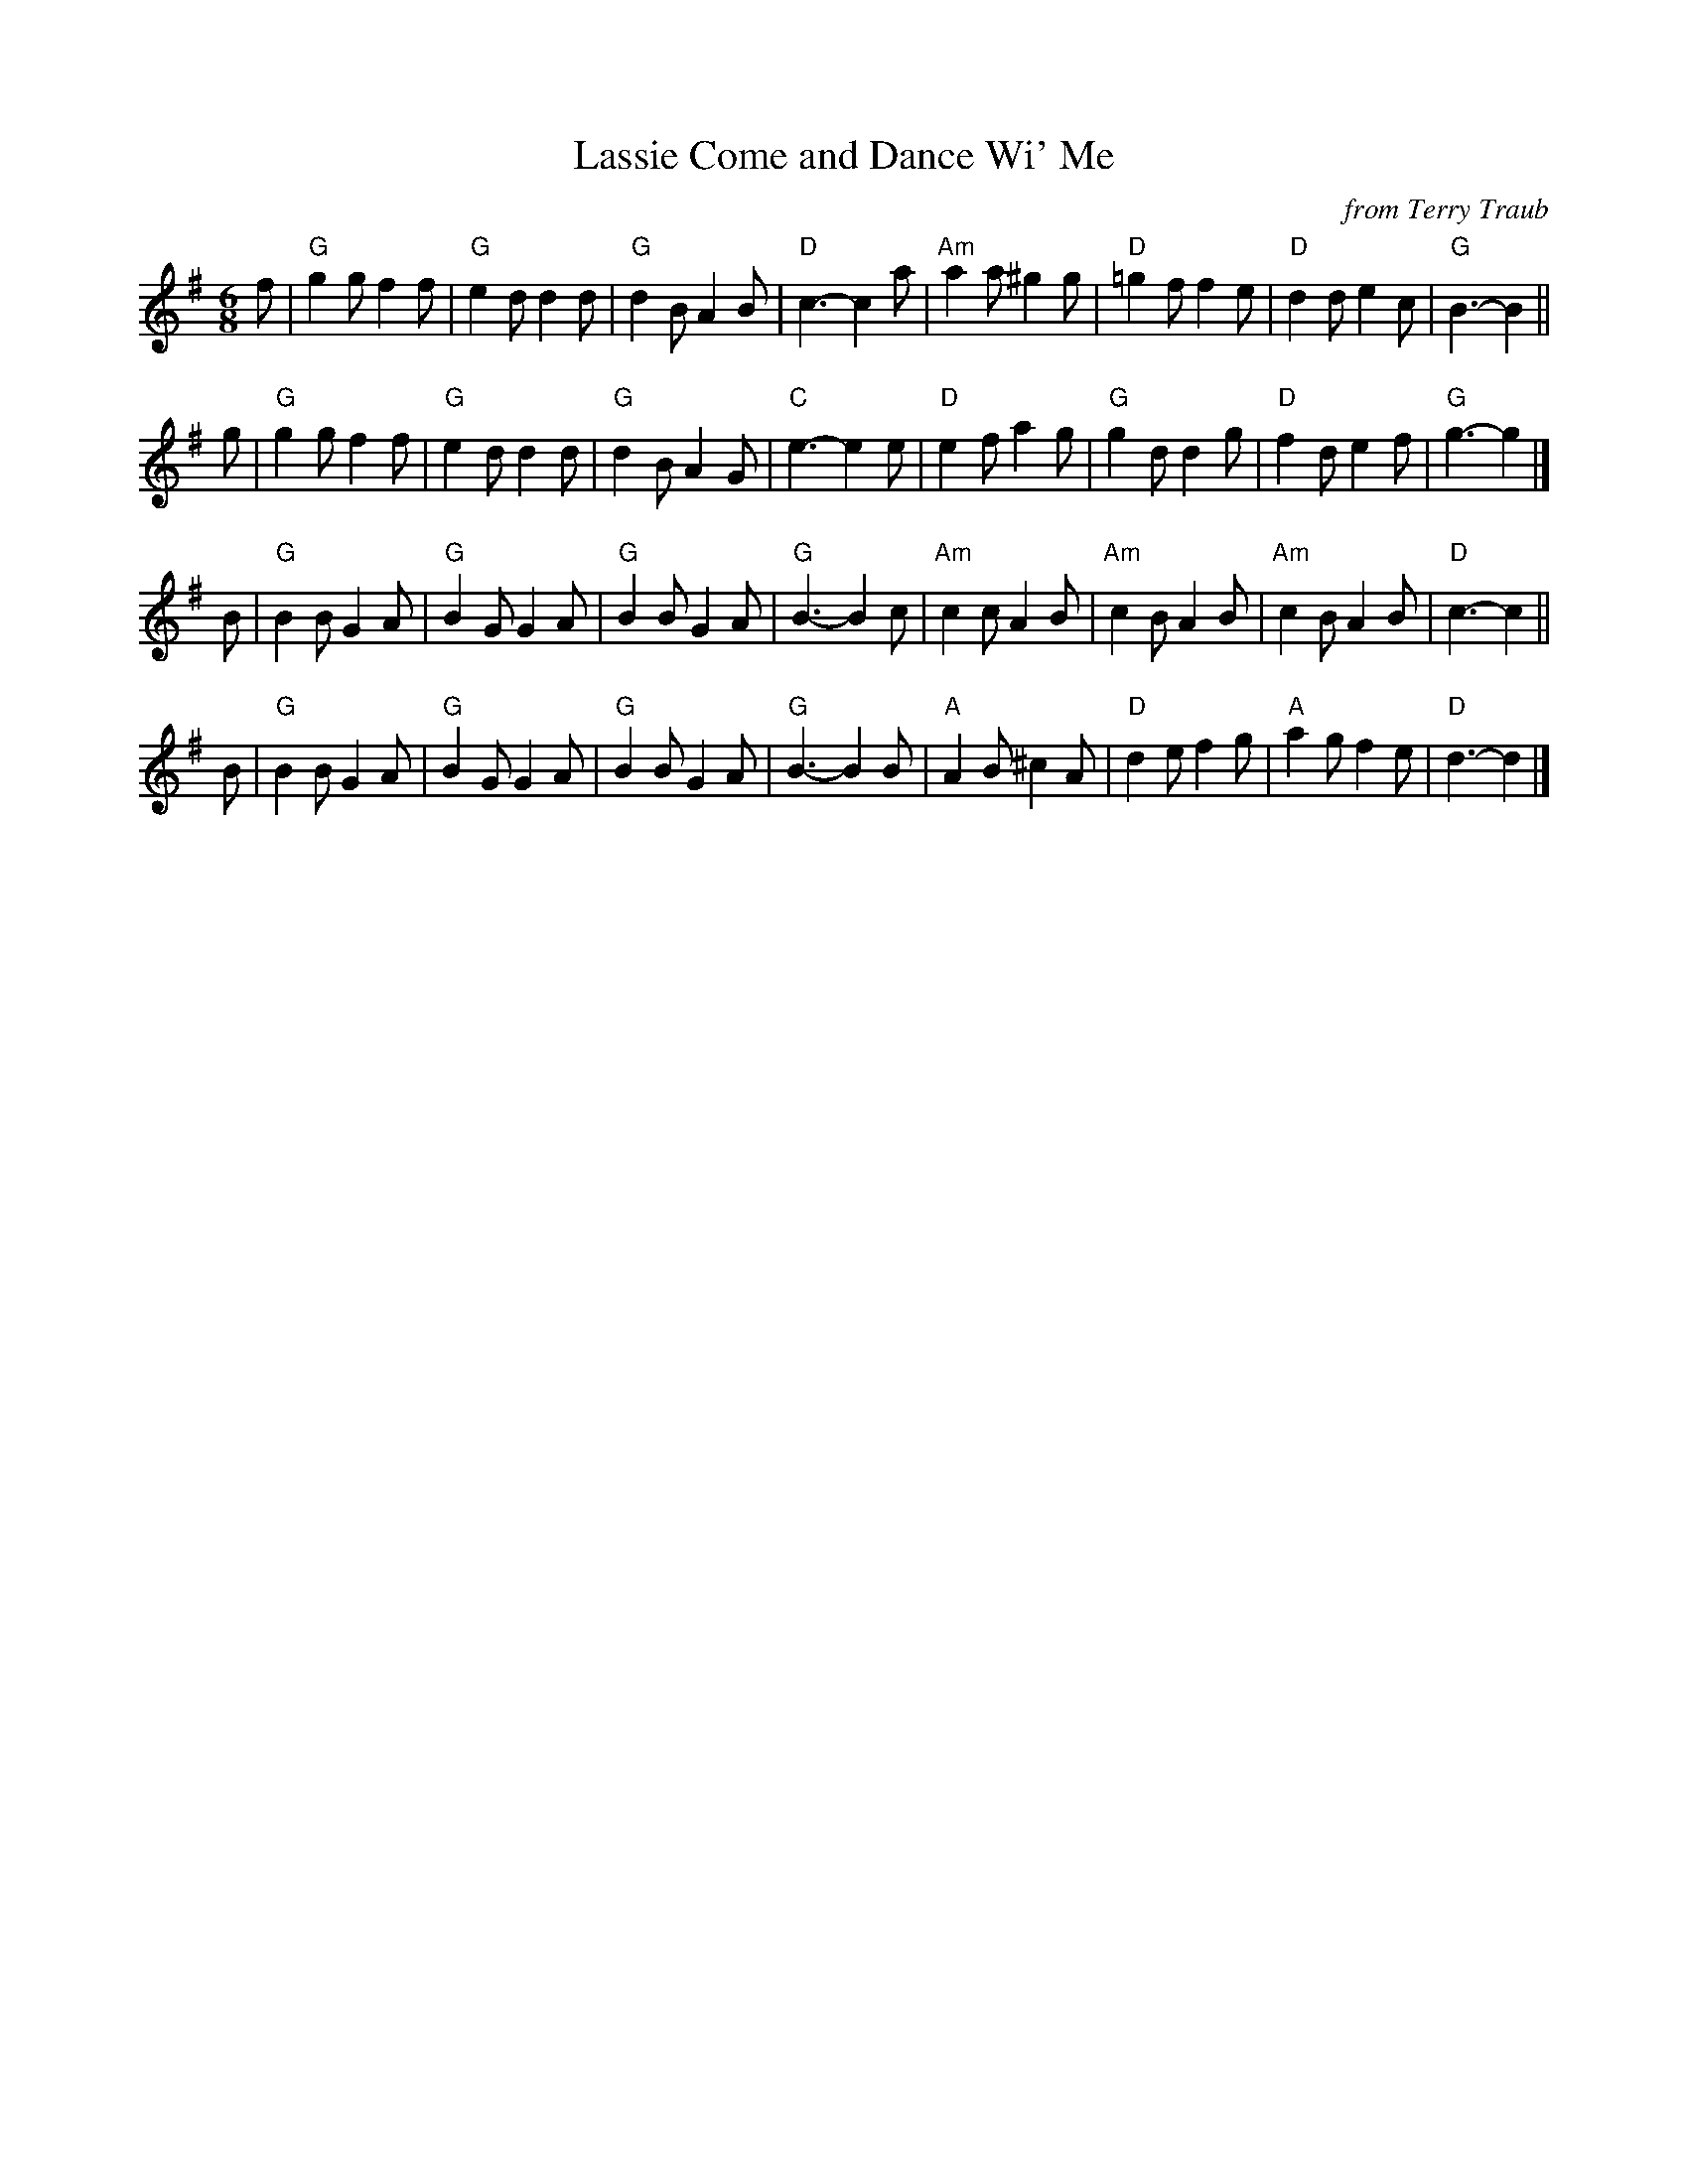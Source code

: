 X: 1
T: Lassie Come and Dance Wi' Me
O: from Terry Traub
N: Tune for Postie's Jig
N: from Carl Wilson Youtube song
N: arr. T. Traub 6-29-2012
M: 6/8
K: G
f |\
"G"g2g f2f | "G"e2d d2d | "G"d2B A2B | "D"c3- c2a |\
"Am"a2a ^g2g | "D"=g2f f2e | "D"d2d e2c | "G"B3- B2 ||
g |\
"G"g2g f2f | "G"e2d d2d | "G"d2B A2G | "C"e3- e2e |\
"D"e2f a2g | "G"g2d d2g | "D"f2d e2f | "G"g3- g2 |]
B |\
"G"B2B G2A | "G"B2G G2A | "G"B2B G2A | "G"B3- B2c |\
"Am"c2c A2B | "Am"c2B A2B | "Am"c2B A2B | "D"c3- c2 ||
B |\
"G"B2B G2A | "G"B2G G2A | "G"B2B G2A | "G"B3- B2B |\
"A"A2B ^c2A | "D"d2e f2g | "A"a2g f2e | "D"d3- d2 |]

